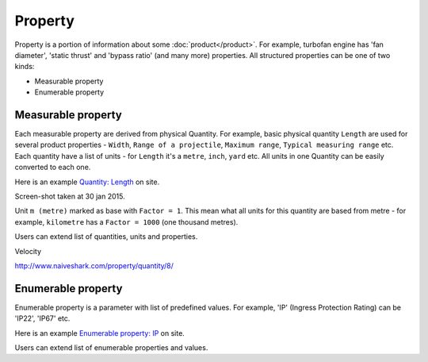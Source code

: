========
Property
========

Property is a portion of information about some :doc:`product</product>`. For example, turbofan engine has 'fan diameter', 'static thrust' and 'bypass ratio' (and many more) properties. All structured properties can be one of two kinds:

* Measurable property

* Enumerable property

Measurable property
-------------------

Each measurable property are derived from physical Quantity. For example, basic physical quantity ``Length`` are used for several product properties - ``Width``, ``Range of a projectile``, ``Maximum range``, ``Typical measuring range`` etc. Each quantity have a list of units - for ``Length`` it's a ``metre``, ``inch``, ``yard`` etc. All units in one Quantity can be easily converted to each one. 

Here is an example `Quantity: Length <http://www.naiveshark.com/property/quantity/2/>`_ on site.

.. image:: img/site/property/Length_property.png
Screen-shot taken at 30 jan 2015.

Unit ``m (metre)`` marked as base with ``Factor = 1``. This mean what all units for this quantity are based from metre - for example, ``kilometre`` has a ``Factor = 1000`` (one thousand metres).

Users can extend list of quantities, units and properties.

Velocity

http://www.naiveshark.com/property/quantity/8/

Enumerable property
-------------------

Enumerable property is a parameter with list of predefined values. For example, 'IP' (Ingress Protection Rating) can be 'IP22', 'IP67' etc.

Here is an example `Enumerable property: IP <http://www.naiveshark.com/property/enum/2/>`_ on site.

Users can extend list of enumerable properties and values.